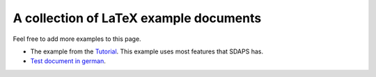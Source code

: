 A collection of LaTeX example documents
=======================================

Feel free to add more examples to this page.

* The example from the Tutorial_. This example uses most features that SDAPS has.

* `Test document in german`_.

.. ############################################################################

.. _Tutorial: Documentation/Tutorial

.. _Test document in german: http://git.sipsolutions.net/gitweb.cgi?p=sdaps.git;a=blob;f=test/data/tex/questionnaire_with_ids.tex;hb=HEAD

